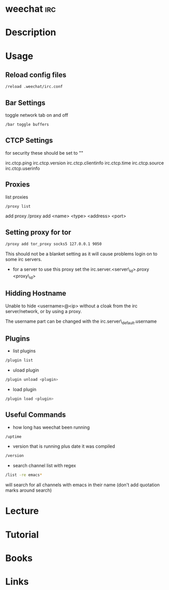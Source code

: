 #+TAGS: irc


* weechat								:irc:
* Description
* Usage
** Reload config files
#+BEGIN_SRC sh
/reload .weechat/irc.conf
#+END_SRC

** Bar Settings
toggle network tab on and off
#+BEGIN_SRC sh
/bar toggle buffers
#+END_SRC

** CTCP Settings
for security these should be set to ""

irc.ctcp.ping
irc.ctcp.version
irc.ctcp.clientinfo
irc.ctcp.time
irc.ctcp.source
irc.ctcp.userinfo

** Proxies
list proxies 
#+BEGIN_SRC sh
/proxy list
#+END_SRC

add proxy 
/proxy add <name> <type> <address> <port>

** Setting proxy for tor
#+BEGIN_SRC sh
/proxy add tor_proxy socks5 127.0.0.1 9050
#+END_SRC

This should not be a blanket setting as it will cause problems login on
to some irc servers.

-  for a server to use this proxy set the irc.server.<server\_id>.proxy
   <proxy\_id>

** Hidding Hostname

Unable to hide <username>@<ip> without a cloak from the irc server/network, or by using a proxy.

The username part can be changed with the irc.server\_default.username

** Plugins
- list plugins
#+BEGIN_SRC sh
/plugin list
#+END_SRC

- uload plugin
#+BEGIN_SRC sh
/plugin unload <plugin>
#+END_SRC

- load plugin
#+BEGIN_SRC sh
/plugin load <plugin>
#+END_SRC

** Useful Commands
- how long has weechat been running
#+BEGIN_SRC sh
/uptime 
#+END_SRC

- version that is running plus date it was compiled
#+BEGIN_SRC sh
/version
#+END_SRC

- search channel list with regex
#+BEGIN_SRC sh
/list -re emacs*
#+END_SRC
will search for all channels with emacs in their name (don't add quotation marks around search)

* Lecture
* Tutorial
* Books
* Links
